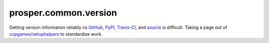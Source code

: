 ======================
prosper.common.version
======================

Getting version information reliably vs `GitHub`_, `PyPI`_, `Travis-CI`_, and `source`_ is difficult.  Taking a page out of `ccpgames/setuphelpers`_ to standardize work.

.. _GitHub: https://github.com/EVEprosper/ProsperCommon
.. _PyPI: https://pypi.python.org/pypi/ProsperCommon
.. _Travis-CI: https://travis-ci.org/EVEprosper/ProsperCommon
.. _source: https://github.com/EVEprosper/ProsperCommon
.. _ccpgames/setuphelpers: https://github.com/ccpgames/setuphelpers